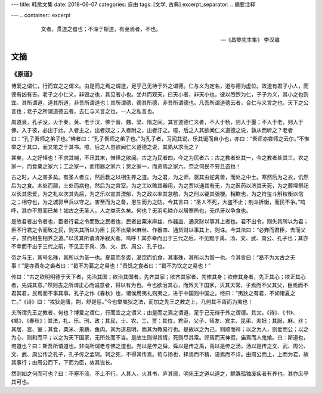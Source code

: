 ---
title: 韩愈文集
date: 2018-06-07
categories: 自由
tags: [文学, 古典]
excerpt_separator: .. 摘要注释

---
.. container:: excerpt

    .. epigraph::

        文者，贯道之器也；不深于斯道，有至焉者，不也。

        -- 《昌黎先生集》 李汉编

.. 摘要注释

文摘
----

《原道》
~~~~~~~~

博爱之谓仁，行而宜之之谓义。由是而之焉之谓道，足乎己无待于外之谓德。仁与义为定名，道与德为虚位。故道有君子小人，而德有凶有吉。老子之小仁义，非毁之也，其见者小也。坐井而观天，曰天小者，非天小也，彼以煦煦为仁，孑孑为义，其小之也则宜。其所谓道，道其所道，非吾所谓道也；其所谓德，德其所德，非吾所谓德也。凡吾所谓道德云者，合仁与义言之也，天下之公言也；老子之所谓道德云者，去仁与义言之也，一人之私言也。

周道衰，孔子没，火于秦，黄、老于汉，佛于晋、魏、梁、隋之间。其言道德仁义者，不入于杨，则入于墨；不入于老，则入于佛。入于彼，必出于此。入者主之，出者奴之；入者附之，出者汙之。噫，后之人其欲闻仁义道德之说，孰从而听之？老者曰：“孔子吾师之弟子也。”佛者曰：“孔子吾师之弟子也。”为孔子者，习闻其说，乐其诞而自小也，亦曰：“吾师亦尝师之云尔。”不惟举之于其口，而又笔之于其书。噫，后之人虽欲闻仁义道德之说，其孰从求而之？

甚矣，人之好怪也！不求其端，不讯其末，惟怪之欲闻。古之为民者四，今之为民者六；古之教者处其一，今之教者处其三。农之家一，而食粟之家六；工之家一，而用器之家六；贾之家一，而资焉之家六。奈之何民不穷且盗也！

古之时，人之害多矣。有圣人者立，然后教之以相生养之道。为之君，为之师，驱其虫蛇禽兽，而处之中土。寒然后为之衣，饥然后为之食。木处而颠，土处而病也，然后为之宫室。为之工以赡其器用，为之贾以通其有无，为之医药以济其夭死，为之葬埋祭祀以长其恩爱，为之礼以次其先后，为之乐以宣其湮郁，为之政以率其怠勌，为之刑以锄其强梗。相欺也，为之符玺斗斛权衡以信之；相夺也，为之城郭甲兵以守之。害至而为之备，患生而为之防。今其言曰：“圣人不死，大盗不止；剖斗折衡，而民不争。”呜呼，其亦不思而已矣！如古之无圣人，人之类灭久矣。何也？无羽毛鳞介以居寒热也，无爪牙以争食也。

是故君者出令者也，臣者行君之令而致之民者也，民者出粟米麻丝、作器皿、通货财以事其上者也。君不出令，则失其所以为君；臣不行君之令而致之民，则失其所以为臣；民不出粟米麻丝、作器皿、通货财以事其上，则诛。今其法曰：“必弃而君臣，去而父子，禁而相生相养之道。”以求其所谓清净寂灭者。呜呼！其亦幸而出于三代之后，不见黜于禹、汤、文、武、周公、孔子也；其亦不幸而不出于三代之前，不见正于禹、汤、文、武、周公、孔子也。

帝之与王，其号名殊，其所以为圣一也。夏葛而冬裘，渴饮而饥食，其事殊，其所以为智一也。今其言曰：“曷不为太古之无事！”是亦责冬之裘者曰：“曷不为葛之之易也！”责饥之食者曰：“曷不为饮之之易也！”

传曰：“古之欲明明德于天下者，先治其国；欲治其国者，先齐其家；欲齐其家者，先修其身；欲修其身者，先正其心；欲正其心者，先诚其意。”然则古之所谓正心而诚意者，将以有为也。今也欲治其心，而外天下国家，灭其天常，子焉而不父其父，臣焉而不君其君，民焉而不事其事。孔子之作《春秋》也，诸侯用夷礼则夷之，进于中国则中国之。经曰：“夷狄之有君，不如诸夏之亡。”《诗》曰：“戎狄是膺，荆，舒是惩。”今也举夷狄之法，而加之先王之教之上，几何其不胥而为夷也！

夫所谓先王之教者，何也？博爱之谓仁，行而宜之之谓义；由是而之焉之谓道，足乎己无待于外之谓德。其文，《诗》、《书》、《易》、《春秋》；其法，礼、乐、刑、政；其民，士、农、工、贾；其位，君臣、父子、师友、宾主、昆弟、夫妇；其服，麻、丝；其居，宫、室；其食，粟米、果蔬、鱼肉。其为道易明，而其为教易行也。是故以之为己，则顺而祥；以之为人，则爱而公；以之为心，则和而平；以之为天下国家，无所处而不当。是故生则得其情，死则尽其常。郊焉而天神假，庙焉而人鬼飨。曰：斯道也，何道也？曰：斯吾所谓道也，非向所谓老与佛之道也。尧以是传之舜，舜以是传之禹，禹以是传之汤，汤以是传之文、武、周公、文、武、周公传之孔子，孔子传之孟轲。轲之死，不得其传焉。荀与扬也，择焉而不精，语焉而不详。由周公而上，上而为君，故其事行；由周公而下，下而为臣，故其说长。

然则如之何而可也？曰：不塞不流，不止不行。人其人，火其书，庐其居，明先王之道以道之，鳏寡孤独废疾者有养也。其亦庶乎其可也。

